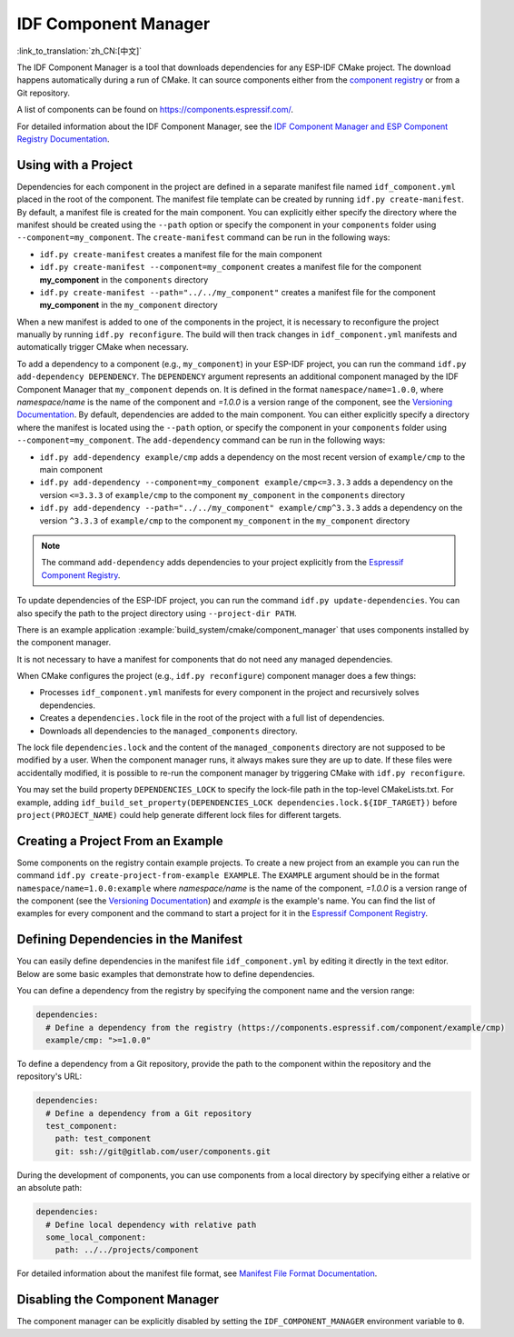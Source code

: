 *********************
IDF Component Manager
*********************

:link_to_translation:`zh_CN:[中文]`

The IDF Component Manager is a tool that downloads dependencies for any ESP-IDF CMake project. The download happens automatically during a run of CMake. It can source components either from the `component registry <https://components.espressif.com>`__ or from a Git repository.

A list of components can be found on `<https://components.espressif.com/>`__.

For detailed information about the IDF Component Manager, see the `IDF Component Manager and ESP Component Registry Documentation <https://docs.espressif.com/projects/idf-component-manager/en/latest/>`__.

Using with a Project
====================

Dependencies for each component in the project are defined in a separate manifest file named ``idf_component.yml`` placed in the root of the component. The manifest file template can be created by running ``idf.py create-manifest``. By default, a manifest file is created for the main component. You can explicitly either specify the directory where the manifest should be created using the ``--path`` option or specify the component in your ``components`` folder using ``--component=my_component``. The ``create-manifest`` command can be run in the following ways:

- ``idf.py create-manifest`` creates a manifest file for the main component
- ``idf.py create-manifest --component=my_component`` creates a manifest file for the component **my_component** in the ``components`` directory
- ``idf.py create-manifest --path="../../my_component"`` creates a manifest file for the component **my_component** in the ``my_component`` directory

When a new manifest is added to one of the components in the project, it is necessary to reconfigure the project manually by running ``idf.py reconfigure``. The build will then track changes in ``idf_component.yml`` manifests and automatically trigger CMake when necessary.

To add a dependency to a component (e.g., ``my_component``) in your ESP-IDF project, you can run the command ``idf.py add-dependency DEPENDENCY``. The ``DEPENDENCY`` argument represents an additional component managed by the IDF Component Manager that ``my_component`` depends on. It is defined in the format ``namespace/name=1.0.0``, where `namespace/name` is the name of the component and `=1.0.0` is a version range of the component, see the `Versioning Documentation <https://docs.espressif.com/projects/idf-component-manager/en/latest/reference/versioning.html>`__. By default, dependencies are added to the main component. You can either explicitly specify a directory where the manifest is located using the ``--path`` option, or specify the component in your ``components`` folder using ``--component=my_component``. The ``add-dependency`` command can be run in the following ways:

- ``idf.py add-dependency example/cmp`` adds a dependency on the most recent version of ``example/cmp`` to the main component
- ``idf.py add-dependency --component=my_component example/cmp<=3.3.3`` adds a dependency on the version ``<=3.3.3`` of ``example/cmp`` to the component ``my_component`` in the ``components`` directory
- ``idf.py add-dependency --path="../../my_component" example/cmp^3.3.3`` adds a dependency on the version ``^3.3.3`` of ``example/cmp`` to the component ``my_component`` in the ``my_component`` directory

.. note::

    The command ``add-dependency`` adds dependencies to your project explicitly from the `Espressif Component Registry <https://components.espressif.com/>`__.

To update dependencies of the ESP-IDF project, you can run the command ``idf.py update-dependencies``. You can also specify the path to the project directory using ``--project-dir PATH``.

There is an example application :example:`build_system/cmake/component_manager` that uses components installed by the component manager.

It is not necessary to have a manifest for components that do not need any managed dependencies.

When CMake configures the project (e.g., ``idf.py reconfigure``) component manager does a few things:

- Processes ``idf_component.yml`` manifests for every component in the project and recursively solves dependencies.
- Creates a ``dependencies.lock`` file in the root of the project with a full list of dependencies.
- Downloads all dependencies to the ``managed_components`` directory.

The lock file ``dependencies.lock`` and the content of the ``managed_components`` directory are not supposed to be modified by a user. When the component manager runs, it always makes sure they are up to date. If these files were accidentally modified, it is possible to re-run the component manager by triggering CMake with ``idf.py reconfigure``.

You may set the build property ``DEPENDENCIES_LOCK`` to specify the lock-file path in the top-level CMakeLists.txt. For example, adding ``idf_build_set_property(DEPENDENCIES_LOCK dependencies.lock.${IDF_TARGET})`` before ``project(PROJECT_NAME)`` could help generate different lock files for different targets.

Creating a Project From an Example
==================================

Some components on the registry contain example projects. To create a new project from an example you can run the command ``idf.py create-project-from-example EXAMPLE``. The ``EXAMPLE`` argument should be in the format ``namespace/name=1.0.0:example`` where `namespace/name` is the name of the component, `=1.0.0` is a version range of the component (see the `Versioning Documentation <https://docs.espressif.com/projects/idf-component-manager/en/latest/reference/versioning.html>`__) and `example` is the example's name. You can find the list of examples for every component and the command to start a project for it in the `Espressif Component Registry <https://components.espressif.com/>`__.

Defining Dependencies in the Manifest
=====================================

You can easily define dependencies in the manifest file ``idf_component.yml`` by editing it directly in the text editor. Below are some basic examples that demonstrate how to define dependencies.

You can define a dependency from the registry by specifying the component name and the version range:

.. code-block:: yaml

    dependencies:
      # Define a dependency from the registry (https://components.espressif.com/component/example/cmp)
      example/cmp: ">=1.0.0"

To define a dependency from a Git repository, provide the path to the component within the repository and the repository's URL:

.. code-block:: yaml

    dependencies:
      # Define a dependency from a Git repository
      test_component:
        path: test_component
        git: ssh://git@gitlab.com/user/components.git

During the development of components, you can use components from a local directory by specifying either a relative or an absolute path:

.. code-block:: yaml

      dependencies:
        # Define local dependency with relative path
        some_local_component:
          path: ../../projects/component

For detailed information about the manifest file format, see `Manifest File Format Documentation <https://docs.espressif.com/projects/idf-component-manager/en/latest/reference/manifest_file.html>`__.

Disabling the Component Manager
===============================

The component manager can be explicitly disabled by setting the ``IDF_COMPONENT_MANAGER`` environment variable to ``0``.
